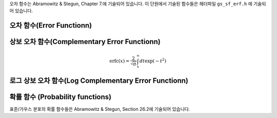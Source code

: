 .. index::
   single: error function
   single: erf(x)
   single: erfc(x)

오차 함수는 Abramowitz & Stegun, Chapter 7.에 기술되어 있습니다. 
이 단원에서 기술된 함수들은 헤더파일  ``gs_sf_erf.h`` 에 기술되어 있습니다.

오차 함수(Error Functionn)
------------------------------

.. c:function:: double gsl_sf_erf (double x)
              int gsl_sf_erf_e (double x, gsl_sf_result * result)

    오차함수  :math:`\text{erf}(x)` 의 값을 계산합니다.  
    :math:`\text{erf}(x)` 는 다음과 같이 정의됩니다.
    
    .. math::
    
        \text{erf}(x) = \frac{2}{\sqrt{\pi}} \int_0^x dt \exp(-t^2)
    
상보 오차 함수(Complementary Error Functionn)
-------------------------------------------------

.. c:function:: double gsl_sf_erfc (double x)
              int gsl_sf_erfc_e (double x, gsl_sf_result * result)

    상보 오차 함수  :math:`\text{erfc}(x) = 1- \text{erf}(x)` 의 값을 계산합니다.  :math:`\text{erfc}(x)` 는 다음과 같이 정의됩니다.

.. math::

    \text{erfc}(x) = \frac{2}{\sqrt{\pi}} \int_x^\infty dt \exp(-t^2)

로그 상보 오차 함수(Log Complementary Error Functionn)
-------------------------

.. c:function:: double gsl_sf_log_erfc (double x)
              int gsl_sf_log_erfc_e (double x, gsl_sf_result * result)

    상보 오차 함수의 로그값  :math:`\log(\text{erfc}(x))` 를 계산합니다.


확률 함수 (Probability functions)
-------------------------

표준/가우스 분포의 확률 함수들은 Abramowitz & Stegun, Section 26.2에 기술되어 있습니다.

.. c:function:: double gsl_sf_erf_Z (double x)
              int gsl_sf_erf_Z_e (double x, gsl_sf_result * result)

    가우스 확률 밀도 함수  :math:`Z(x) = \frac{1}{\sqrt{2\pi}} \exp(- \frac{x^2}{2})` 값을 계산합니다.


.. c:function:: double gsl_sf_erf_Q (double x)
              int gsl_sf_erf_Q_e (double x, gsl_sf_result * result)

    가우스 확률 함수의 :math:`Q(x) = (1/\sqrt{2\pi}) \int_x^\infty dt \exp(-t^2/2)` 값을 계산합니다.


    표준 분포의 **하자드 함수(Hazard function)** 는 Mills' 비의 역으로도 알려져 있습니다. 
    이는 다음과 같이 정의됩니다.

    .. math:: 
    
        h(x) = \frac{Z(x)}{Q(x)} = \sqrt{\frac{2}{\pi}} \frac{\exp(- x^2/2)}{\text{erfc}(x/\sqrt{2})}

        :math:`x` 가  :math:`-\infty` 에 가까우질 수록 급격히 감소하며,  :math:`x` 가  :math:`+\infty` 에 가까워질 수록  :math:`h(x) \approx` 로 점근합니다.

.. c:function:: double gsl_sf_hazard (double x)
              int gsl_sf_hazard_e (double x, gsl_sf_result * result)

    표준 분포의 하자드 함수(Hazard function)를 계산합니다.
